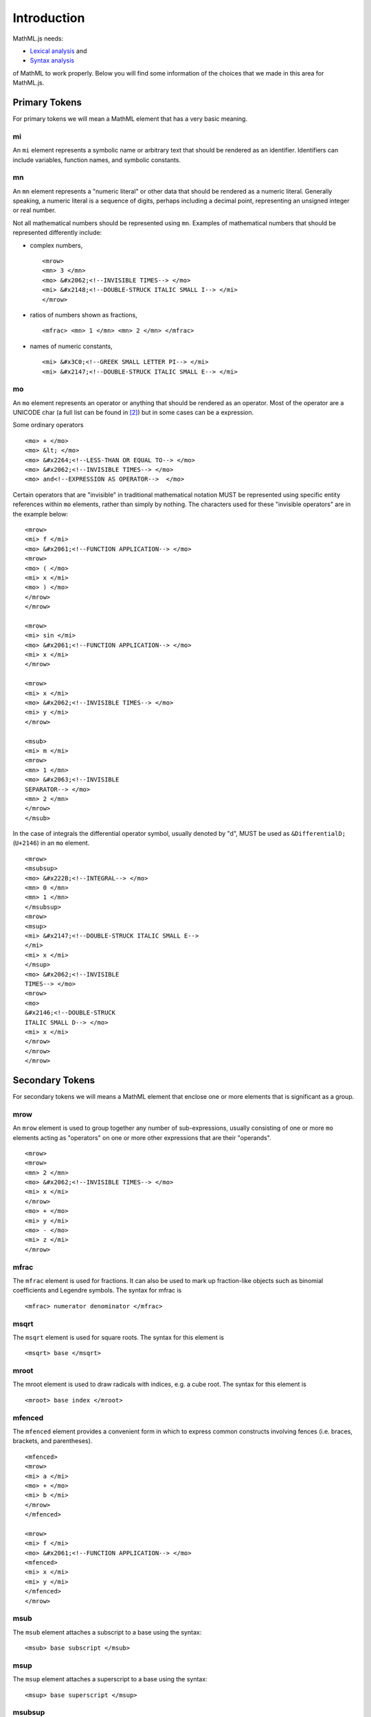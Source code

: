Introduction
============

MathML.js needs:

* `Lexical analysis <http://en.wikipedia.org/wiki/Lexical_analysis>`_ and
* `Syntax analysis <http://en.wikipedia.org/wiki/Syntax_analysis>`_

of MathML to work properly. Below you will find some information of the choices
that we made in this area for MathML.js.

Primary Tokens
--------------

For primary tokens we will mean a MathML element that has a very basic meaning.

mi
^^

An ``mi`` element represents a symbolic name or arbitrary text that should be
rendered as an identifier. Identifiers can include variables, function names,
and symbolic constants.

mn
^^

An ``mn`` element represents a "numeric literal" or other data that should be
rendered as a numeric literal. Generally speaking, a numeric literal is a
sequence of digits, perhaps including a decimal point, representing an unsigned
integer or real number.

Not all mathematical numbers should be represented using ``mn``. Examples of
mathematical numbers that should be represented differently include:

* complex numbers, ::

   <mrow>
   <mn> 3 </mn>
   <mo> &#x2062;<!--INVISIBLE TIMES--> </mo>
   <mi> &#x2148;<!--DOUBLE-STRUCK ITALIC SMALL I--> </mi>
   </mrow>

* ratios of numbers shown as fractions, ::

    <mfrac> <mn> 1 </mn> <mn> 2 </mn> </mfrac>

* names of numeric constants, ::

    <mi> &#x3C0;<!--GREEK SMALL LETTER PI--> </mi>
    <mi> &#x2147;<!--DOUBLE-STRUCK ITALIC SMALL E--> </mi>

mo
^^

An ``mo`` element represents an operator or anything that should be rendered as
an operator. Most of the operator are a UNICODE char (a full list can be found
in [2]_) but in some cases can be a expression.

Some ordinary  operators ::

    <mo> + </mo>
    <mo> &lt; </mo>
    <mo> &#x2264;<!--LESS-THAN OR EQUAL TO--> </mo>
    <mo> &#x2062;<!--INVISIBLE TIMES--> </mo>
    <mo> and<!--EXPRESSION AS OPERATOR-->  </mo>

Certain operators that are "invisible" in traditional mathematical notation
MUST be represented using specific entity references within ``mo`` elements,
rather than simply by nothing. The characters used for these "invisible
operators" are in the example below:: 

    <mrow>
    <mi> f </mi>
    <mo> &#x2061;<!--FUNCTION APPLICATION--> </mo>
    <mrow>
    <mo> ( </mo>
    <mi> x </mi>
    <mo> ) </mo>
    </mrow>
    </mrow>

    <mrow>
    <mi> sin </mi>
    <mo> &#x2061;<!--FUNCTION APPLICATION--> </mo>
    <mi> x </mi>
    </mrow>

    <mrow>
    <mi> x </mi>
    <mo> &#x2062;<!--INVISIBLE TIMES--> </mo>
    <mi> y </mi>
    </mrow>

    <msub>
    <mi> m </mi>
    <mrow>
    <mn> 1 </mn>
    <mo> &#x2063;<!--INVISIBLE
    SEPARATOR--> </mo>
    <mn> 2 </mn>
    </mrow>
    </msub>

In the case of integrals the differential operator symbol, usually denoted by
"d", MUST be used as ``&DifferentialD;`` (``U+2146``) in an ``mo`` element. ::

    <mrow>
    <msubsup>
    <mo> &#x222B;<!--INTEGRAL--> </mo>
    <mn> 0 </mn>
    <mn> 1 </mn>
    </msubsup>
    <mrow>
    <msup>
    <mi> &#x2147;<!--DOUBLE-STRUCK ITALIC SMALL E-->
    </mi>
    <mi> x </mi>
    </msup>
    <mo> &#x2062;<!--INVISIBLE
    TIMES--> </mo>
    <mrow>
    <mo>
    &#x2146;<!--DOUBLE-STRUCK
    ITALIC SMALL D--> </mo>
    <mi> x </mi>
    </mrow>
    </mrow>
    </mrow>

Secondary Tokens
----------------

For secondary tokens we will means a MathML element that enclose one or more
elements that is significant as a group.

mrow
^^^^

An ``mrow`` element is used to group together any number of sub-expressions, usually
consisting of one or more ``mo`` elements acting as "operators" on one or more other
expressions that are their "operands".  ::

    <mrow>
    <mrow>
    <mn> 2 </mn>
    <mo> &#x2062;<!--INVISIBLE TIMES--> </mo>
    <mi> x </mi>
    </mrow>
    <mo> + </mo>
    <mi> y </mi>
    <mo> - </mo>
    <mi> z </mi>
    </mrow>

mfrac
^^^^^

The ``mfrac`` element is used for fractions. It can also be used to mark up
fraction-like objects such as binomial coefficients and Legendre symbols. The
syntax for mfrac is ::

    <mfrac> numerator denominator </mfrac>

msqrt
^^^^^

The ``msqrt`` element is used for square roots. The syntax for this element is ::

    <msqrt> base </msqrt>

mroot
^^^^^

The mroot element is used to draw radicals with indices, e.g. a cube root.
The syntax for this element is ::

    <mroot> base index </mroot>

mfenced
^^^^^^^

The ``mfenced`` element provides a convenient form in which to express common
constructs involving fences (i.e. braces, brackets, and parentheses). ::

    <mfenced>
    <mrow>
    <mi> a </mi>
    <mo> + </mo>
    <mi> b </mi>
    </mrow>
    </mfenced>

    <mrow>
    <mi> f </mi>
    <mo> &#x2061;<!--FUNCTION APPLICATION--> </mo>
    <mfenced>
    <mi> x </mi>
    <mi> y </mi>
    </mfenced>
    </mrow>

msub
^^^^

The ``msub`` element attaches a subscript to a base using the syntax::

    <msub> base subscript </msub>

msup
^^^^

The ``msup`` element attaches a superscript to a base using the syntax::

    <msup> base superscript </msup>

msubsup
^^^^^^^

The ``msubsup`` element is used to attach both a subscript and superscript to a
base expression::

    <msubsup> base subscript superscript </msubsup>


munder
^^^^^^

The ``munder`` element attaches an accent or limit placed under a base using the
syntax::

    <munder> base underscript </munder>

mover
^^^^^

The ``mover`` element attaches an accent or limit placed over a base using the
syntax::

    <mover> base overscript </mover>

munderover
^^^^^^^^^^

The ``munderover`` element attaches accents or limits placed both over and under
a base using the syntax::

    <munderover> base underscript overscript </munderover>


.. rubric:: References

.. [1] `Mathematical operators and symbols in Unicode
       <http://en.wikipedia.org/wiki/Mathematical_operators_and_symbols_in_Unicode>`_
.. [2] `Mathematical Operators Range: 2200–22FF
       <http://www.unicode.org/charts/PDF/U2200.pdf>`_
.. [3] `MathML in DAISY 3 Structure Guidelines
        <http://www.daisy.org/z3986/structure/SG-DAISY3/part2-math.html>`_
.. [4] `MathML Presentation Markup for the Impatient <http://www.xmlmind.com/tutorials/MathML/>`_
